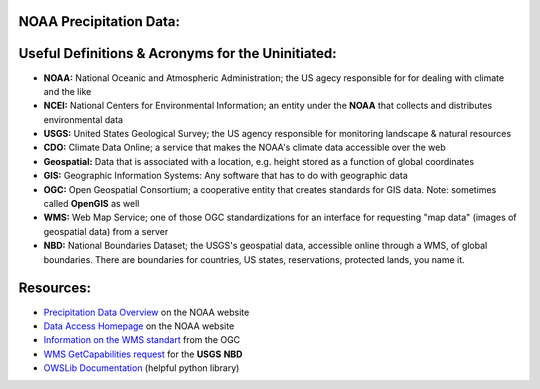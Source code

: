 NOAA Precipitation Data:
========================
Useful Definitions & Acronyms for the Uninitiated:
==================================================
- **NOAA:** National Oceanic and Atmospheric Administration; the US agecy responsible for for dealing with climate and the like
- **NCEI:** National Centers for Environmental Information; an entity under the **NOAA** that collects and distributes environmental data
- **USGS:** United States Geological Survey; the US agency responsible for monitoring landscape & natural resources
- **CDO:** Climate Data Online; a service that makes the NOAA's climate data accessible over the web
- **Geospatial:** Data that is associated with a location, e.g. height stored as a function of global coordinates
- **GIS:** Geographic Information Systems: Any software that has to do with geographic data
- **OGC:** Open Geospatial Consortium; a cooperative entity that creates standards for GIS data. Note: sometimes called **OpenGIS** as well
- **WMS:** Web Map Service; one of those OGC standardizations for an interface for requesting "map data" (images of geospatial data) from a server
- **NBD:** National Boundaries Dataset; the USGS's geospatial data, accessible online through a WMS, of global boundaries. There are boundaries for countries, US states, reservations, protected lands, you name it.

Resources:
==========
- `Precipitation Data Overview <https://www.ncei.noaa.gov/metadata/geoportal/rest/metadata/item/gov.noaa.ncdc:C00947/html>`_ on the NOAA website
- `Data Access Homepage <https://www.ncei.noaa.gov/access>`_ on the NOAA website
- `Information on the WMS standart <https://www.ogc.org/standard/wms/>`_ from the OGC
- `WMS GetCapabilities request <https://www.sciencebase.gov/catalogMaps/mapping/ows/4f70b219e4b058caae3f8e19?service=wms&request=getcapabilities&version=1.3.0>`_ for the **USGS** **NBD**
- `OWSLib Documentation <https://owslib.readthedocs.io/en/latest/>`_ (helpful python library)
